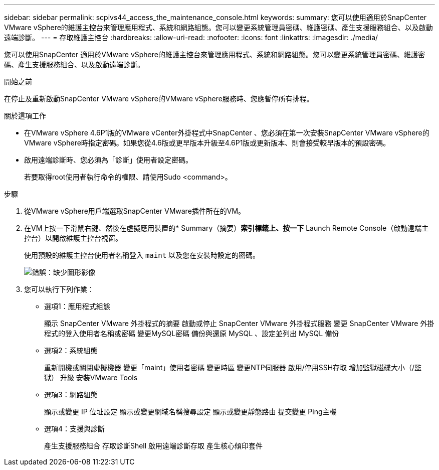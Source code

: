 ---
sidebar: sidebar 
permalink: scpivs44_access_the_maintenance_console.html 
keywords:  
summary: 您可以使用適用於SnapCenter VMware vSphere的維護主控台來管理應用程式、系統和網路組態。您可以變更系統管理員密碼、維護密碼、產生支援服務組合、以及啟動遠端診斷。 
---
= 存取維護主控台
:hardbreaks:
:allow-uri-read: 
:nofooter: 
:icons: font
:linkattrs: 
:imagesdir: ./media/


[role="lead"]
您可以使用SnapCenter 適用於VMware vSphere的維護主控台來管理應用程式、系統和網路組態。您可以變更系統管理員密碼、維護密碼、產生支援服務組合、以及啟動遠端診斷。

.開始之前
在停止及重新啟動SnapCenter VMware vSphere的VMware vSphere服務時、您應暫停所有排程。

.關於這項工作
* 在VMware vSphere 4.6P1版的VMware vCenter外掛程式中SnapCenter 、您必須在第一次安裝SnapCenter VMware vSphere的VMware vSphere時指定密碼。如果您從4.6版或更早版本升級至4.6P1版或更新版本、則會接受較早版本的預設密碼。
* 啟用遠端診斷時、您必須為「診斷」使用者設定密碼。
+
若要取得root使用者執行命令的權限、請使用Sudo <command>。



.步驟
. 從VMware vSphere用戶端選取SnapCenter VMware插件所在的VM。
. 在VM上按一下滑鼠右鍵、然後在虛擬應用裝置的* Summary（摘要）*索引標籤上、按一下* Launch Remote Console（啟動遠端主控台）以開啟維護主控台視窗。
+
使用預設的維護主控台使用者名稱登入 `maint` 以及您在安裝時設定的密碼。

+
image:scpivs44_image11.png["錯誤：缺少圖形影像"]

. 您可以執行下列作業：
+
** 選項1：應用程式組態
+
顯示 SnapCenter VMware 外掛程式的摘要
啟動或停止 SnapCenter VMware 外掛程式服務
變更 SnapCenter VMware 外掛程式的登入使用者名稱或密碼
變更MySQL密碼
備份與還原 MySQL 、設定並列出 MySQL 備份

** 選項2：系統組態
+
重新開機或關閉虛擬機器
變更「maint」使用者密碼
變更時區
變更NTP伺服器
啟用/停用SSH存取
增加監獄磁碟大小（/監獄）
升級
安裝VMware Tools

** 選項3：網路組態
+
顯示或變更 IP 位址設定
顯示或變更網域名稱搜尋設定
顯示或變更靜態路由
提交變更
Ping主機

** 選項4：支援與診斷
+
產生支援服務組合
存取診斷Shell
啟用遠端診斷存取
產生核心傾印套件




